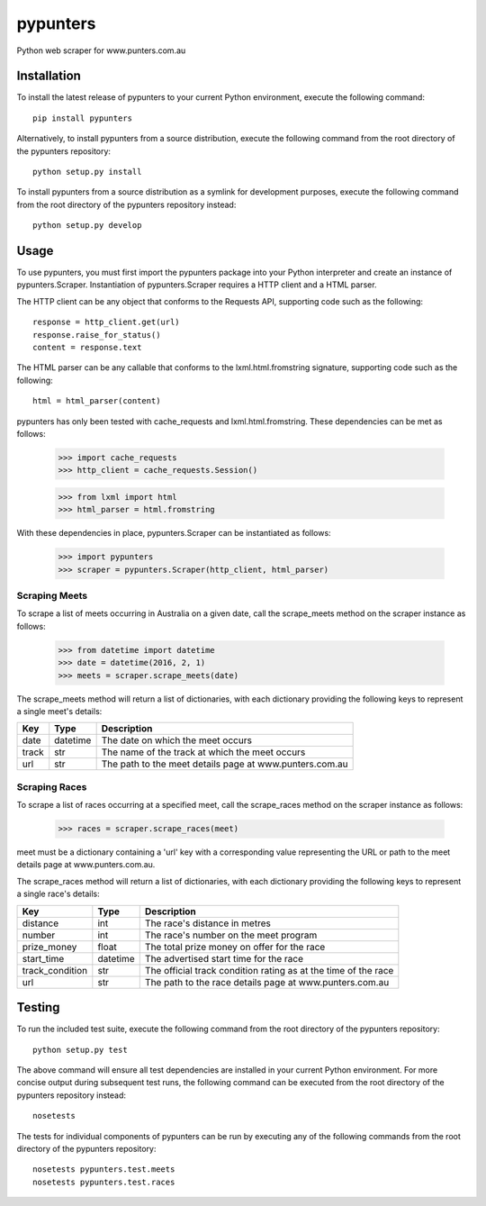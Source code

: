 pypunters
=========

Python web scraper for www.punters.com.au


Installation
------------

To install the latest release of pypunters to your current Python environment, execute the following command::

	pip install pypunters

Alternatively, to install pypunters from a source distribution, execute the following command from the root directory of the pypunters repository::

	python setup.py install

To install pypunters from a source distribution as a symlink for development purposes, execute the following command from the root directory of the pypunters repository instead::

	python setup.py develop


Usage
-----

To use pypunters, you must first import the pypunters package into your Python interpreter and create an instance of pypunters.Scraper. Instantiation of pypunters.Scraper requires a HTTP client and a HTML parser.

The HTTP client can be any object that conforms to the Requests API, supporting code such as the following::

	response = http_client.get(url)
	response.raise_for_status()
	content = response.text

The HTML parser can be any callable that conforms to the lxml.html.fromstring signature, supporting code such as the following::

	html = html_parser(content)

pypunters has only been tested with cache_requests and lxml.html.fromstring. These dependencies can be met as follows:

	>>> import cache_requests
	>>> http_client = cache_requests.Session()

	>>> from lxml import html
	>>> html_parser = html.fromstring

With these dependencies in place, pypunters.Scraper can be instantiated as follows:

	>>> import pypunters
	>>> scraper = pypunters.Scraper(http_client, html_parser)


Scraping Meets
~~~~~~~~~~~~~~

To scrape a list of meets occurring in Australia on a given date, call the scrape_meets method on the scraper instance as follows:

	>>> from datetime import datetime
	>>> date = datetime(2016, 2, 1)
	>>> meets = scraper.scrape_meets(date)

The scrape_meets method will return a list of dictionaries, with each dictionary providing the following keys to represent a single meet's details:

+-------+----------+---------------------------------------------------------+
| Key   | Type     | Description                                             |
+=======+==========+=========================================================+
| date  | datetime | The date on which the meet occurs                       |
+-------+----------+---------------------------------------------------------+
| track | str      | The name of the track at which the meet occurs          |
+-------+----------+---------------------------------------------------------+
| url   | str      | The path to the meet details page at www.punters.com.au |
+-------+----------+---------------------------------------------------------+


Scraping Races
~~~~~~~~~~~~~~

To scrape a list of races occurring at a specified meet, call the scrape_races method on the scraper instance as follows:

	>>> races = scraper.scrape_races(meet)

meet must be a dictionary containing a 'url' key with a corresponding value representing the URL or path to the meet details page at www.punters.com.au.

The scrape_races method will return a list of dictionaries, with each dictionary providing the following keys to represent a single race's details:

+-----------------+----------+----------------------------------------------------------------+
| Key             | Type     | Description                                                    |
+=================+==========+================================================================+
| distance        | int      | The race's distance in metres                                  |
+-----------------+----------+----------------------------------------------------------------+
| number          | int      | The race's number on the meet program                          |
+-----------------+----------+----------------------------------------------------------------+
| prize_money     | float    | The total prize money on offer for the race                    |
+-----------------+----------+----------------------------------------------------------------+
| start_time      | datetime | The advertised start time for the race                         |
+-----------------+----------+----------------------------------------------------------------+
| track_condition | str      | The official track condition rating as at the time of the race |
+-----------------+----------+----------------------------------------------------------------+
| url             | str      | The path to the race details page at www.punters.com.au        |
+-----------------+----------+----------------------------------------------------------------+


Testing
-------

To run the included test suite, execute the following command from the root directory of the pypunters repository::

	python setup.py test

The above command will ensure all test dependencies are installed in your current Python environment. For more concise output during subsequent test runs, the following command can be executed from the root directory of the pypunters repository instead::

	nosetests

The tests for individual components of pypunters can be run by executing any of the following commands from the root directory of the pypunters repository::

	nosetests pypunters.test.meets
	nosetests pypunters.test.races
